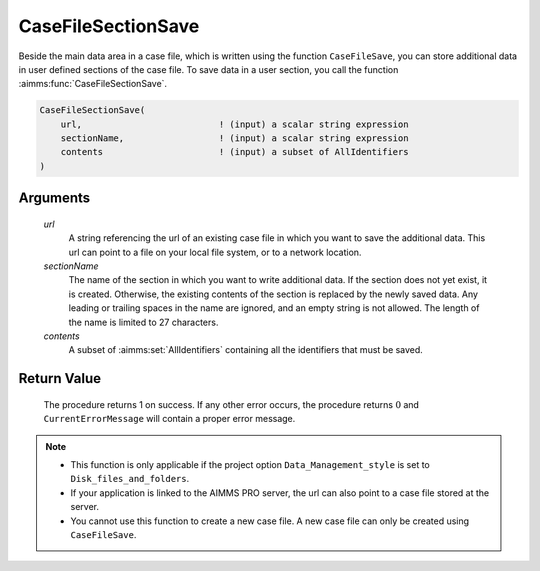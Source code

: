 .. aimms:procedure:: CaseFileSectionSave(url, sectionName, contents)

.. _CaseFileSectionSave:

CaseFileSectionSave
===================

Beside the main data area in a case file, which is written using the
function ``CaseFileSave``, you can store additional data in user defined
sections of the case file. To save data in a user section, you call the
function :aimms:func:`CaseFileSectionSave`.

.. code-block:: aimms

    CaseFileSectionSave(
        url,                          ! (input) a scalar string expression
        sectionName,                  ! (input) a scalar string expression
        contents                      ! (input) a subset of AllIdentifiers
    )

Arguments
---------

    *url*
        A string referencing the url of an existing case file in which you want
        to save the additional data. This url can point to a file on your local
        file system, or to a network location.

    *sectionName*
        The name of the section in which you want to write additional data. If
        the section does not yet exist, it is created. Otherwise, the existing
        contents of the section is replaced by the newly saved data. Any leading
        or trailing spaces in the name are ignored, and an empty string is not
        allowed. The length of the name is limited to 27 characters.

    *contents*
        A subset of :aimms:set:`AllIdentifiers` containing all the identifiers that must
        be saved.

Return Value
------------

    The procedure returns 1 on success. If any other error occurs, the
    procedure returns :math:`0` and ``CurrentErrorMessage`` will contain a
    proper error message.

.. note::

    -  This function is only applicable if the project option
       ``Data_Management_style`` is set to ``Disk_files_and_folders``.

    -  If your application is linked to the AIMMS PRO server, the url can
       also point to a case file stored at the server.

    -  You cannot use this function to create a new case file. A new case
       file can only be created using ``CaseFileSave``.

.. seealso::

    The functions :aimms:func:`CaseFileSave`, :aimms:func:`CaseFileSectionLoad`, :aimms:func:`CaseFileSectionMerge`, :aimms:func:`CaseFileSectionExists`, :aimms:func:`CaseFileSectionRemove`
